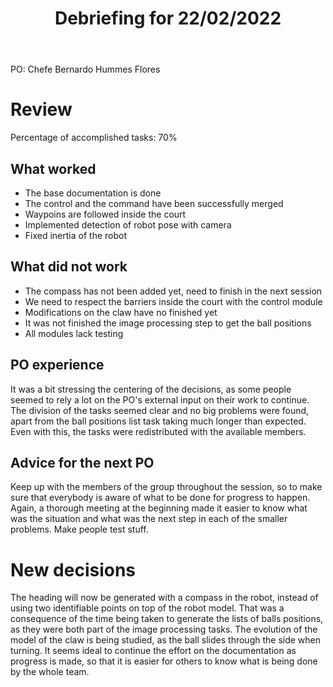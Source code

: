 #+TITLE: Debriefing for 22/02/2022

PO: Chefe Bernardo Hummes Flores

* Review

Percentage of accomplished tasks: 70%

** What worked
- The base documentation is done
- The control and the command have been successfully merged
- Waypoins are followed inside the court
- Implemented detection of robot pose with camera
- Fixed inertia of the robot

** What did not work
- The compass has not been added yet, need to finish in the next session
- We need to respect the barriers inside the court with the control module
- Modifications on the claw have no finished yet
- It was not finished the image processing step to get the ball positions
- All modules lack testing

** PO experience
It was a bit stressing the centering of the decisions, as some people seemed to rely a lot on the PO's external input on their work to continue. The division of the tasks seemed clear and no big problems were found, apart from the ball positions list task taking much longer than expected. Even with this, the tasks were redistributed with the available members.

** Advice for the next PO
Keep up with the members of the group throughout the session, so to make sure that everybody is aware of what to be done for progress to happen. Again, a thorough meeting at the beginning made it easier to know what was the situation and what was the next step in each of the smaller problems. Make people test stuff.

* New decisions
The heading will now be generated with a compass in the robot, instead of using two identifiable points on top of the robot model. That was a consequence of the time being taken to generate the lists of balls positions, as they were both part of the image processing tasks. The evolution of the model of the claw is being studied, as the ball slides through the side when turning. It seems ideal to continue the effort on the documentation as progress is made, so that it is easier for others to know what is being done by the whole team.
